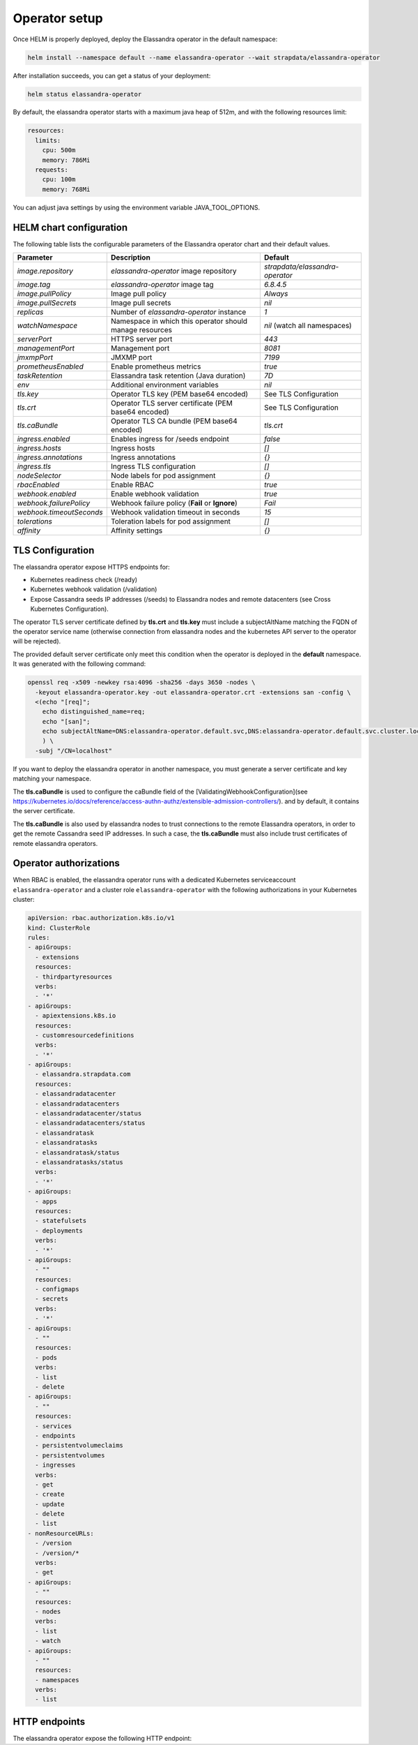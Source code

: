 Operator setup
**************

Once HELM is properly deployed, deploy the Elassandra operator in the default namespace:

.. code::

    helm install --namespace default --name elassandra-operator --wait strapdata/elassandra-operator

After installation succeeds, you can get a status of your deployment:

.. code::

    helm status elassandra-operator

By default, the elassandra operator starts with a maximum java heap of 512m, and with the following resources limit:

.. code::

    resources:
      limits:
        cpu: 500m
        memory: 786Mi
      requests:
        cpu: 100m
        memory: 768Mi


You can adjust java settings by using the environment variable JAVA_TOOL_OPTIONS.

HELM chart configuration
========================

The following table lists the configurable parameters of the Elassandra operator chart and their default values.

+----------------------------+--------------------------------------------------------------+-----------------------------------------------------------+
| Parameter                  | Description                                                  | Default                                                   |
+============================+==============================================================+===========================================================+
| `image.repository`         | `elassandra-operator` image repository                       | `strapdata/elassandra-operator`                           |
+----------------------------+--------------------------------------------------------------+-----------------------------------------------------------+
| `image.tag`                | `elassandra-operator` image tag                              | `6.8.4.5`                                                 |
+----------------------------+--------------------------------------------------------------+-----------------------------------------------------------+
| `image.pullPolicy`         | Image pull policy                                            | `Always`                                                  |
+----------------------------+--------------------------------------------------------------+-----------------------------------------------------------+
| `image.pullSecrets`        | Image pull secrets                                           | `nil`                                                     |
+----------------------------+--------------------------------------------------------------+-----------------------------------------------------------+
| `replicas`                 | Number of `elassandra-operator` instance                     | `1`                                                       |
+----------------------------+--------------------------------------------------------------+-----------------------------------------------------------+
| `watchNamespace`           | Namespace in which this operator should manage resources     | `nil` (watch all namespaces)                              |
+----------------------------+--------------------------------------------------------------+-----------------------------------------------------------+
| `serverPort`               | HTTPS server port                                            | `443`                                                     |
+----------------------------+--------------------------------------------------------------+-----------------------------------------------------------+
| `managementPort`           | Management port                                              | `8081`                                                    |
+----------------------------+--------------------------------------------------------------+-----------------------------------------------------------+
| `jmxmpPort`                | JMXMP port                                                   | `7199`                                                    |
+----------------------------+--------------------------------------------------------------+-----------------------------------------------------------+
| `prometheusEnabled`        | Enable prometheus metrics                                    | `true`                                                    |
+----------------------------+--------------------------------------------------------------+-----------------------------------------------------------+
| `taskRetention`            | Elassandra task retention (Java duration)                    | `7D`                                                      |
+----------------------------+--------------------------------------------------------------+-----------------------------------------------------------+
| `env`                      | Additional environment variables                             | `nil`                                                     |
+----------------------------+--------------------------------------------------------------+-----------------------------------------------------------+
| `tls.key`                  | Operator TLS key (PEM base64 encoded)                        | See TLS Configuration                                     |
+----------------------------+--------------------------------------------------------------+-----------------------------------------------------------+
| `tls.crt`                  | Operator TLS server certificate (PEM base64 encoded)         | See TLS Configuration                                     |
+----------------------------+--------------------------------------------------------------+-----------------------------------------------------------+
| `tls.caBundle`             | Operator TLS CA bundle (PEM base64 encoded)                  | `tls.crt`                                                 |
+----------------------------+--------------------------------------------------------------+-----------------------------------------------------------+
| `ingress.enabled`          | Enables ingress for /seeds endpoint                          | `false`                                                   |
+----------------------------+--------------------------------------------------------------+-----------------------------------------------------------+
| `ingress.hosts`            | Ingress hosts                                                | `[]`                                                      |
+----------------------------+--------------------------------------------------------------+-----------------------------------------------------------+
| `ingress.annotations`      | Ingress annotations                                          | `{}`                                                      |
+----------------------------+--------------------------------------------------------------+-----------------------------------------------------------+
| `ingress.tls`              | Ingress TLS configuration                                    | `[]`                                                      |
+----------------------------+--------------------------------------------------------------+-----------------------------------------------------------+
| `nodeSelector`             | Node labels for pod assignment                               | `{}`                                                      |
+----------------------------+--------------------------------------------------------------+-----------------------------------------------------------+
| `rbacEnabled`              | Enable RBAC                                                  | `true`                                                    |
+----------------------------+--------------------------------------------------------------+-----------------------------------------------------------+
| `webhook.enabled`          | Enable webhook validation                                    | `true`                                                    |
+----------------------------+--------------------------------------------------------------+-----------------------------------------------------------+
| `webhook.failurePolicy`    | Webhook failure policy (**Fail** or **Ignore**)              | `Fail`                                                    |
+----------------------------+--------------------------------------------------------------+-----------------------------------------------------------+
| `webhook.timeoutSeconds`   | Webhook validation timeout in seconds                        | `15`                                                      |
+----------------------------+--------------------------------------------------------------+-----------------------------------------------------------+
| `tolerations`              | Toleration labels for pod assignment                         | `[]`                                                      |
+----------------------------+--------------------------------------------------------------+-----------------------------------------------------------+
| `affinity`                 | Affinity settings                                            | `{}`                                                      |
+----------------------------+--------------------------------------------------------------+-----------------------------------------------------------+

TLS Configuration
=================

The elassandra operator expose HTTPS endpoints for:

* Kubernetes readiness check (/ready)
* Kubernetes webhook validation (/validation)
* Expose Cassandra seeds IP addresses (/seeds) to Elassandra nodes and remote datacenters (see Cross Kubernetes Configuration).

The operator TLS server certificate defined by **tls.crt** and **tls.key** must include a subjectAltName matching the FQDN of the operator service name
(otherwise connection from elassandra nodes and the kubernetes API server to the operator will be rejected).

The provided default server certificate only meet this condition when the operator is deployed in the **default** namespace.
It was generated with the following command:

.. code::

    openssl req -x509 -newkey rsa:4096 -sha256 -days 3650 -nodes \
      -keyout elassandra-operator.key -out elassandra-operator.crt -extensions san -config \
      <(echo "[req]";
        echo distinguished_name=req;
        echo "[san]";
        echo subjectAltName=DNS:elassandra-operator.default.svc,DNS:elassandra-operator.default.svc.cluster.local,IP:127.0.0.1
        ) \
      -subj "/CN=localhost"

If you want to deploy the elassandra operator in another namespace, you must generate a server certificate and key matching your namespace.

The **tls.caBundle** is used to configure the caBundle field of the [ValidatingWebhookConfiguration](see https://kubernetes.io/docs/reference/access-authn-authz/extensible-admission-controllers/).
and by default, it contains the server certificate.

The **tls.caBundle** is also used by elassandra nodes to trust connections to the remote Elassandra operators, in order to get the remote Cassandra seed IP addresses.
In such a case, the **tls.caBundle** must also include trust certificates of remote elassandra operators.

Operator authorizations
=======================

When RBAC is enabled, the elassandra operator runs with a dedicated Kubernetes serviceaccount ``elassandra-operator`` and a
cluster role ``elassandra-operator`` with the following authorizations in your Kubernetes cluster:

.. code::

    apiVersion: rbac.authorization.k8s.io/v1
    kind: ClusterRole
    rules:
    - apiGroups:
      - extensions
      resources:
      - thirdpartyresources
      verbs:
      - '*'
    - apiGroups:
      - apiextensions.k8s.io
      resources:
      - customresourcedefinitions
      verbs:
      - '*'
    - apiGroups:
      - elassandra.strapdata.com
      resources:
      - elassandradatacenter
      - elassandradatacenters
      - elassandradatacenter/status
      - elassandradatacenters/status
      - elassandratask
      - elassandratasks
      - elassandratask/status
      - elassandratasks/status
      verbs:
      - '*'
    - apiGroups:
      - apps
      resources:
      - statefulsets
      - deployments
      verbs:
      - '*'
    - apiGroups:
      - ""
      resources:
      - configmaps
      - secrets
      verbs:
      - '*'
    - apiGroups:
      - ""
      resources:
      - pods
      verbs:
      - list
      - delete
    - apiGroups:
      - ""
      resources:
      - services
      - endpoints
      - persistentvolumeclaims
      - persistentvolumes
      - ingresses
      verbs:
      - get
      - create
      - update
      - delete
      - list
    - nonResourceURLs:
      - /version
      - /version/*
      verbs:
      - get
    - apiGroups:
      - ""
      resources:
      - nodes
      verbs:
      - list
      - watch
    - apiGroups:
      - ""
      resources:
      - namespaces
      verbs:
      - list


HTTP endpoints
==============

The elassandra operator expose the following HTTP endpoint: